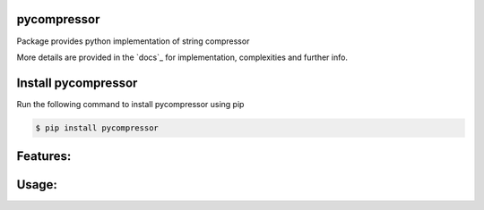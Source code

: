 pycompressor
======

Package provides python implementation of string compressor

.. image:: https://travis-ci.org/chen0040/pycompressor.svg?branch=master
    :target: https://travis-ci.org/chen0040/pycompressor

.. image:: https://coveralls.io/repos/github/chen0040/pycompressor/badge.svg?branch=master
    :target: https://coveralls.io/github/chen0040/pycompressor?branch=master

.. image:: https://readthedocs.org/projects/pycompressor/badge/?version=latest
    :target: http://pycompressor.readthedocs.org/en/latest/?badge=latest

.. image:: https://scrutinizer-ci.com/g/chen0040/pycompressor/badges/quality-score.png?b=master
    :target: https://scrutinizer-ci.com/g/chen0040/pycompressor/?branch=master


More details are provided in the `docs`_ for implementation, complexities and further info.

Install pycompressor
==============

Run the following command to install pycompressor using pip

.. code-block:: bash

    $ pip install pycompressor

Features:
=========


Usage:
======




